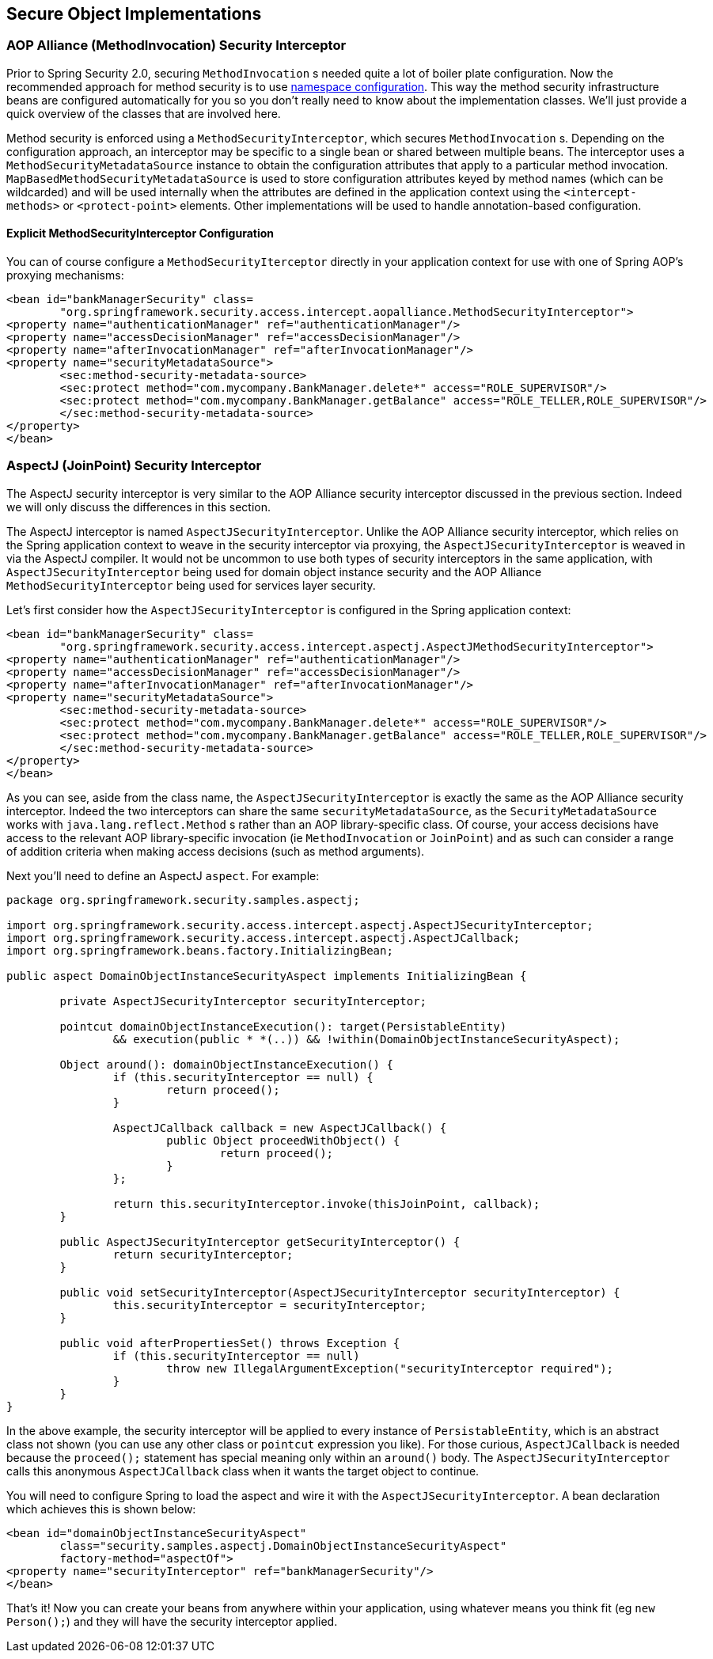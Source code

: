 
[[secure-object-impls]]
== Secure Object Implementations

[[aop-alliance]]
=== AOP Alliance (MethodInvocation) Security Interceptor
Prior to Spring Security 2.0, securing `MethodInvocation` s needed quite a lot of boiler plate configuration.
Now the recommended approach for method security is to use <<ns-method-security,namespace configuration>>.
This way the method security infrastructure beans are configured automatically for you so you don't really need to know about the implementation classes.
We'll just provide a quick overview of the classes that are involved here.

Method security is enforced using a `MethodSecurityInterceptor`, which secures `MethodInvocation` s.
Depending on the configuration approach, an interceptor may be specific to a single bean or shared between multiple beans.
The interceptor uses a `MethodSecurityMetadataSource` instance to obtain the configuration attributes that apply to a particular method invocation.
`MapBasedMethodSecurityMetadataSource` is used to store configuration attributes keyed by method names (which can be wildcarded) and will be used internally when the attributes are defined in the application context using the `<intercept-methods>` or `<protect-point>` elements.
Other implementations will be used to handle annotation-based configuration.

==== Explicit MethodSecurityInterceptor Configuration
You can of course configure a `MethodSecurityIterceptor` directly in your application context for use with one of Spring AOP's proxying mechanisms:

[source,xml]
----

<bean id="bankManagerSecurity" class=
	"org.springframework.security.access.intercept.aopalliance.MethodSecurityInterceptor">
<property name="authenticationManager" ref="authenticationManager"/>
<property name="accessDecisionManager" ref="accessDecisionManager"/>
<property name="afterInvocationManager" ref="afterInvocationManager"/>
<property name="securityMetadataSource">
	<sec:method-security-metadata-source>
	<sec:protect method="com.mycompany.BankManager.delete*" access="ROLE_SUPERVISOR"/>
	<sec:protect method="com.mycompany.BankManager.getBalance" access="ROLE_TELLER,ROLE_SUPERVISOR"/>
	</sec:method-security-metadata-source>
</property>
</bean>
----

[[aspectj]]
=== AspectJ (JoinPoint) Security Interceptor
The AspectJ security interceptor is very similar to the AOP Alliance security interceptor discussed in the previous section.
Indeed we will only discuss the differences in this section.

The AspectJ interceptor is named `AspectJSecurityInterceptor`.
Unlike the AOP Alliance security interceptor, which relies on the Spring application context to weave in the security interceptor via proxying, the `AspectJSecurityInterceptor` is weaved in via the AspectJ compiler.
It would not be uncommon to use both types of security interceptors in the same application, with `AspectJSecurityInterceptor` being used for domain object instance security and the AOP Alliance `MethodSecurityInterceptor` being used for services layer security.

Let's first consider how the `AspectJSecurityInterceptor` is configured in the Spring application context:


[source,xml]
----

<bean id="bankManagerSecurity" class=
	"org.springframework.security.access.intercept.aspectj.AspectJMethodSecurityInterceptor">
<property name="authenticationManager" ref="authenticationManager"/>
<property name="accessDecisionManager" ref="accessDecisionManager"/>
<property name="afterInvocationManager" ref="afterInvocationManager"/>
<property name="securityMetadataSource">
	<sec:method-security-metadata-source>
	<sec:protect method="com.mycompany.BankManager.delete*" access="ROLE_SUPERVISOR"/>
	<sec:protect method="com.mycompany.BankManager.getBalance" access="ROLE_TELLER,ROLE_SUPERVISOR"/>
	</sec:method-security-metadata-source>
</property>
</bean>
----


As you can see, aside from the class name, the `AspectJSecurityInterceptor` is exactly the same as the AOP Alliance security interceptor.
Indeed the two interceptors can share the same `securityMetadataSource`, as the `SecurityMetadataSource` works with `java.lang.reflect.Method` s rather than an AOP library-specific class.
Of course, your access decisions have access to the relevant AOP library-specific invocation (ie `MethodInvocation` or `JoinPoint`) and as such can consider a range of addition criteria when making access decisions (such as method arguments).

Next you'll need to define an AspectJ `aspect`.
For example:


[source,java]
----

package org.springframework.security.samples.aspectj;

import org.springframework.security.access.intercept.aspectj.AspectJSecurityInterceptor;
import org.springframework.security.access.intercept.aspectj.AspectJCallback;
import org.springframework.beans.factory.InitializingBean;

public aspect DomainObjectInstanceSecurityAspect implements InitializingBean {

	private AspectJSecurityInterceptor securityInterceptor;

	pointcut domainObjectInstanceExecution(): target(PersistableEntity)
		&& execution(public * *(..)) && !within(DomainObjectInstanceSecurityAspect);

	Object around(): domainObjectInstanceExecution() {
		if (this.securityInterceptor == null) {
			return proceed();
		}

		AspectJCallback callback = new AspectJCallback() {
			public Object proceedWithObject() {
				return proceed();
			}
		};

		return this.securityInterceptor.invoke(thisJoinPoint, callback);
	}

	public AspectJSecurityInterceptor getSecurityInterceptor() {
		return securityInterceptor;
	}

	public void setSecurityInterceptor(AspectJSecurityInterceptor securityInterceptor) {
		this.securityInterceptor = securityInterceptor;
	}

	public void afterPropertiesSet() throws Exception {
		if (this.securityInterceptor == null)
			throw new IllegalArgumentException("securityInterceptor required");
		}
	}
}
----


In the above example, the security interceptor will be applied to every instance of `PersistableEntity`, which is an abstract class not shown (you can use any other class or `pointcut` expression you like).
For those curious, `AspectJCallback` is needed because the `proceed();` statement has special meaning only within an `around()` body.
The `AspectJSecurityInterceptor` calls this anonymous `AspectJCallback` class when it wants the target object to continue.

You will need to configure Spring to load the aspect and wire it with the `AspectJSecurityInterceptor`.
A bean declaration which achieves this is shown below:


[source,xml]
----

<bean id="domainObjectInstanceSecurityAspect"
	class="security.samples.aspectj.DomainObjectInstanceSecurityAspect"
	factory-method="aspectOf">
<property name="securityInterceptor" ref="bankManagerSecurity"/>
</bean>
----


That's it!
Now you can create your beans from anywhere within your application, using whatever means you think fit (eg `new Person();`) and they will have the security interceptor applied.
